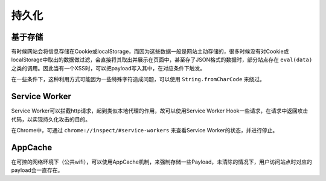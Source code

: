 持久化
========================================

基于存储
----------------------------------------
有时候网站会将信息存储在Cookie或localStorage，而因为这些数据一般是网站主动存储的，很多时候没有对Cookie或localStorage中取出的数据做过滤，会直接将其取出并展示在页面中，甚至存了JSON格式的数据时，部分站点存在 ``eval(data)`` 之类的调用。因此当有一个XSS时，可以把payload写入其中，在对应条件下触发。

在一些条件下，这种利用方式可能因为一些特殊字符造成问题，可以使用 ``String.fromCharCode`` 来绕过。

Service Worker
----------------------------------------
Service Worker可以拦截http请求，起到类似本地代理的作用，故可以使用Service Worker Hook一些请求，在请求中返回攻击代码，以实现持久化攻击的目的。

在Chrome中，可通过 ``chrome://inspect/#service-workers`` 来查看Service Worker的状态，并进行停止。

AppCache
----------------------------------------
在可控的网络环境下（公共wifi），可以使用AppCache机制，来强制存储一些Payload，未清除的情况下，用户访问站点时对应的payload会一直存在。
